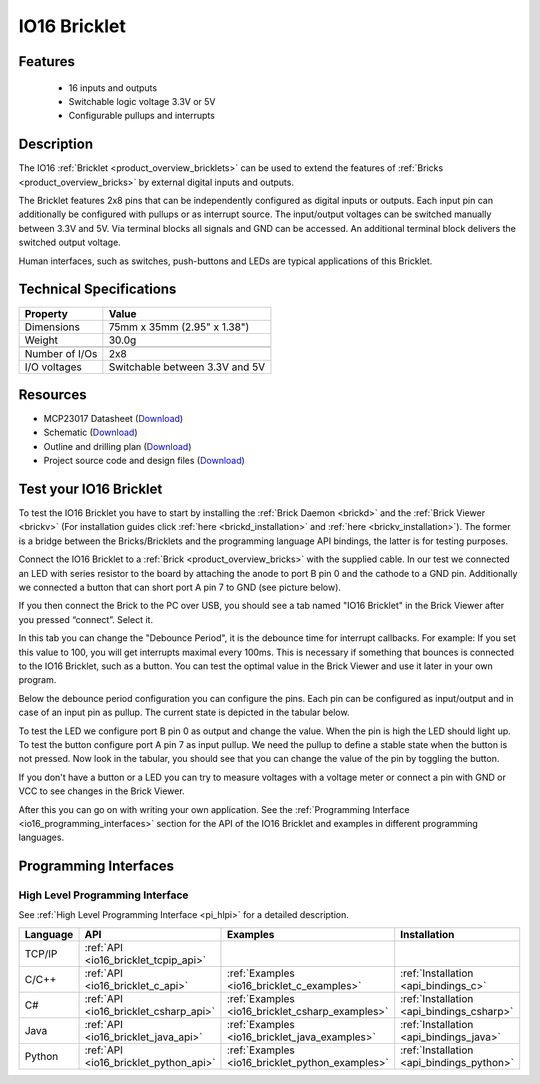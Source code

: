 .. _io16_bricklet:

IO16 Bricklet
=============


.. raw:: html

	{% from "macros.html" import tfdocstart, tfdocimg, tfdocend %}
	{{ 
	    tfdocstart("Bricklets/bricklet_io16_tilted_350.jpg", 
	             "Bricklets/bricklet_io16_tilted_600.jpg", 
	             "IO-16 Bricklet") 
	}}
	{{ 
	    tfdocimg("Bricklets/bricklet_io16_front_100.jpg", 
	             "Bricklets/bricklet_io16_front_600.jpg", 
	             "IO-16 Bricklet") 
	}}
	{{ 
	    tfdocimg("Bricklets/bricklet_io16_vertical_100.jpg", 
	             "Bricklets/bricklet_io16_vertical_600.jpg", 
	             "IO-16 Bricklet") 
	}}
	{{ 
	    tfdocimg("Bricklets/bricklet_io16_horizontal_100.jpg", 
	             "Bricklets/bricklet_io16_horizontal_600.jpg", 
	             "IO-16 Bricklet") 
	}}
	{{ 
	    tfdocimg("Bricklets/bricklet_io16_master_100.jpg", 
	             "Bricklets/bricklet_io16_master_600.jpg", 
	             "IO-16 Bricklet with Master Brick") 
	}}
	{{ 
	    tfdocimg("Bricklets/bricklet_io16_brickv_100.jpg", 
	             "Bricklets/bricklet_io16_brickv.jpg", 
	             "Brick Viewer screenshot") 
	}}
	{{ 
	    tfdocimg("Dimensions/io16_bricklet_dimensions_100.png", 
	             "Dimensions/io16_bricklet_dimensions_600.png", 
	             "Outline and drilling plan") 
	}}
	{{ tfdocend() }}


Features
--------

 * 16 inputs and outputs
 * Switchable logic voltage 3.3V or 5V
 * Configurable pullups and interrupts


Description
-----------

The IO16 :ref:`Bricklet <product_overview_bricklets>` can be used to extend 
the features of :ref:`Bricks <product_overview_bricks>` by external digital 
inputs and outputs.

The Bricklet features 2x8 pins that can be independently configured as
digital inputs or outputs. Each input pin can additionally be configured with
pullups or as interrupt source. The input/output voltages can be switched
manually between 3.3V and 5V. Via terminal blocks all signals  
and GND can be accessed. An additional terminal block 
delivers the switched output voltage. 

Human interfaces, such as switches, push-buttons and LEDs are typical 
applications of this Bricklet.

Technical Specifications
------------------------

================================  ============================================================
Property                          Value
================================  ============================================================
Dimensions                        75mm x 35mm (2.95" x 1.38")
Weight                            30.0g
--------------------------------  ------------------------------------------------------------
--------------------------------  ------------------------------------------------------------
Number of I/Os                    2x8
I/O voltages                      Switchable between 3.3V and 5V
================================  ============================================================

Resources
---------

* MCP23017 Datasheet (`Download <https://github.com/Tinkerforge/io16-bricklet/raw/master/datasheets/MCP23017.pdf>`__)
* Schematic (`Download <https://github.com/Tinkerforge/io16-bricklet/raw/master/hardware/io-16-schematic.pdf>`__)
* Outline and drilling plan (`Download <../../_images/Dimensions/io16_bricklet_dimensions.png>`__)
* Project source code and design files (`Download <https://github.com/Tinkerforge/io16-bricklet/zipball/master>`__)



.. _io16_bricklet_test:

Test your IO16 Bricklet
-----------------------

To test the IO16 Bricklet you have to start by installing the
:ref:`Brick Daemon <brickd>` and the :ref:`Brick Viewer <brickv>`
(For installation guides click :ref:`here <brickd_installation>`
and :ref:`here <brickv_installation>`).
The former is a bridge between the Bricks/Bricklets and the programming
language API bindings, the latter is for testing purposes.

Connect the IO16 Bricklet to a 
:ref:`Brick <product_overview_bricks>` with the supplied cable.
In our test we connected an LED with series resistor to the board
by attaching the anode to port B pin 0 and the cathode to a GND pin.
Additionally we connected a button that can short port A pin 7 to GND
(see picture below).

.. image:: /Images/Bricklets/bricklet_io16_master_600.jpg
   :scale: 100 %
   :alt: Master Brick with connected IO16 Bricklet
   :align: center
   :target: ../../_images/Bricklets/bricklet_io16_master_1200.jpg

If you then connect the Brick to the PC over USB, you should see a tab named 
"IO16 Bricklet" in the Brick Viewer after you pressed “connect”. Select it.

.. image:: /Images/Bricklets/bricklet_io16_brickv.jpg
   :scale: 100 %
   :alt: Brickv view of the IO16 Bricklet
   :align: center
   :target: ../../_images/Bricklets/bricklet_io16_brickv.jpg


In this tab you can change the "Debounce Period", 
it is the debounce time for interrupt callbacks. 
For example: If you set this value to 100, you will get interrupts
maximal every 100ms. This is necessary if something that bounces is
connected to the IO16 Bricklet, such as a button. You can test the optimal
value in the Brick Viewer and use it later in your own program.

Below the debounce period configuration you can configure the pins.
Each pin can be configured as input/output and in case of an input pin 
as pullup. The current state is depicted in the tabular below.

To test the LED we configure port B pin 0 as output and change 
the value. When the pin is high the LED should light up. To test the button 
configure port A pin 7 as input pullup. We need the pullup to define a stable
state when the button is not pressed. Now look in the tabular, you should
see that you can change the value of the pin by toggling the button.

If you don't have a button or a LED you can try to measure voltages with
a voltage meter or connect a pin with GND or VCC to see changes in the
Brick Viewer.

After this you can go on with writing your own application.
See the :ref:`Programming Interface <io16_programming_interfaces>` section 
for the API of the IO16 Bricklet and examples in different programming 
languages.


.. _io16_programming_interfaces:

Programming Interfaces
----------------------

High Level Programming Interface
^^^^^^^^^^^^^^^^^^^^^^^^^^^^^^^^

See :ref:`High Level Programming Interface <pi_hlpi>` for a detailed description.

.. csv-table::
   :header: "Language", "API", "Examples", "Installation"
   :widths: 25, 8, 15, 12

   "TCP/IP", ":ref:`API <io16_bricklet_tcpip_api>`"
   "C/C++",  ":ref:`API <io16_bricklet_c_api>`",      ":ref:`Examples <io16_bricklet_c_examples>`",      ":ref:`Installation <api_bindings_c>`"
   "C#",     ":ref:`API <io16_bricklet_csharp_api>`", ":ref:`Examples <io16_bricklet_csharp_examples>`", ":ref:`Installation <api_bindings_csharp>`"
   "Java",   ":ref:`API <io16_bricklet_java_api>`",   ":ref:`Examples <io16_bricklet_java_examples>`",   ":ref:`Installation <api_bindings_java>`"
   "Python", ":ref:`API <io16_bricklet_python_api>`", ":ref:`Examples <io16_bricklet_python_examples>`", ":ref:`Installation <api_bindings_python>`"
